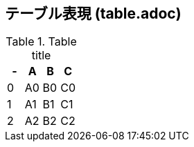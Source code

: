 == テーブル表現 (table.adoc)

.Table title
|===
|- |A |B |C

|0
|A0
|B0
|C0

|1
|A1
|B1
|C1

|2
|A2
|B2
|C2
|===

